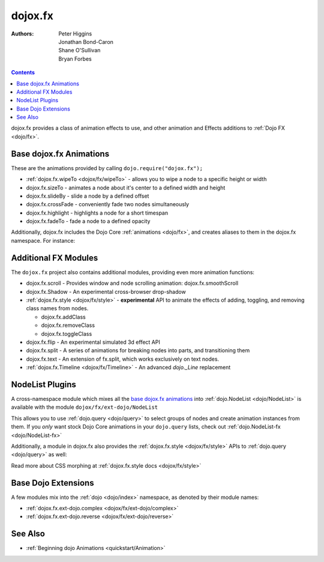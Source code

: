 .. _dojox/fx:

========
dojox.fx
========

:Authors: Peter Higgins, Jonathan Bond-Caron, Shane O'Sullivan, Bryan Forbes

.. contents ::
    :depth: 2

dojox.fx provides a class of animation effects to use, and other animation and Effects additions to :ref:`Dojo FX <dojo/fx>`.

Base dojox.fx Animations
========================

These are the animations provided by calling ``dojo.require("dojox.fx");``

* :ref:`dojox.fx.wipeTo <dojox/fx/wipeTo>` - allows you to wipe a node to a specific height or width
* dojox.fx.sizeTo - animates a node about it's center to a defined width and height
* dojox.fx.slideBy - slide a node by a defined offset
* dojox.fx.crossFade - conveniently fade two nodes simultaneously
* dojox.fx.highlight - highlights a node for a short timespan
* dojox.fx.fadeTo - fade a node to a defined opacity

Additionally, dojox.fx includes the Dojo Core :ref:`animations <dojo/fx>`, and creates aliases to them in the dojox.fx namespace. For instance:

.. js ::

  dojox.fx.fadeIn == dojo.fadeIn
  dojox.fx.chain == dojo.fx.chain

Additional FX Modules
=====================

The ``dojox.fx`` project also contains additional modules, providing even more animation functions:

* dojox.fx.scroll - Provides window and node scrolling animation: dojox.fx.smoothScroll
* dojox.fx.Shadow - An experimental cross-browser drop-shadow
* :ref:`dojox.fx.style <dojox/fx/style>` - **experimental** API to animate the effects of adding, toggling, and removing class names from nodes.
 
  * dojox.fx.addClass
  * dojox.fx.removeClass
  * dojox.fx.toggleClass

* dojox.fx.flip - An experimental simulated 3d effect API
* dojox.fx.split - A series of animations for breaking nodes into parts, and transitioning them
* dojox.fx.text - An extension of fx.split, which works exclusively on text nodes.
* :ref:`dojox.fx.Timeline <dojox/fx/Timeline>` - An advanced *dojo._Line* replacement

NodeList Plugins
================

A cross-namespace module which mixes all the `base dojox.fx animations`_ into :ref:`dojo.NodeList <dojo/NodeList>` is available with the module ``dojox/fx/ext-dojo/NodeList``

.. js ::

    require(["dojo/query", "dojox/fx/ext-dojo/NodeList"], function(query){
        // ...
    })

This allows you to use :ref:`dojo.query <dojo/query>` to select groups of nodes and create animation instances from them. If you *only* want stock Dojo Core animations in your ``dojo.query`` lists, check out :ref:`dojo.NodeList-fx <dojo/NodeList-fx>`


Additionally, a module in dojox.fx also provides the :ref:`dojox.fx.style <dojox/fx/style>` APIs to :ref:`dojo.query <dojo/query>` as well:

.. js ::
 
  require(["dojox/fx/ext-dojo/NodeList-style"], function(){ });

Read more about CSS morphing at :ref:`dojox.fx.style docs <dojox/fx/style>`

Base Dojo Extensions
====================

A few modules mix into the :ref:`dojo <dojo/index>` namespace, as denoted by their module names:

* :ref:`dojox.fx.ext-dojo.complex <dojox/fx/ext-dojo/complex>`
* :ref:`dojox.fx.ext-dojo.reverse <dojox/fx/ext-dojo/reverse>`


See Also
========

* :ref:`Beginning dojo Animations <quickstart/Animation>`
